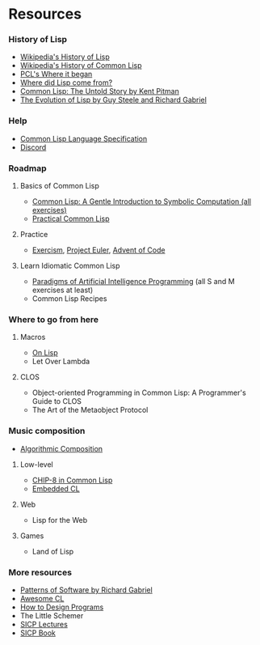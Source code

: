 * Resources

*** History of Lisp
- [[https://en.wikipedia.org/wiki/Lisp_(programming_language)#History][Wikipedia's History of Lisp]]
- [[https://en.wikipedia.org/wiki/Common_Lisp#History][Wikipedia's History of Common Lisp]]
- [[http://www.gigamonkeys.com/book/introduction-why-lisp.html#where-it-began][PCL's Where it began]]
- [[https://www.cs.cmu.edu/Groups//AI/lang/lisp/faq/lisp_2.faq][Where did Lisp come from?]]
- [[http://www.nhplace.com/kent/Papers/cl-untold-story.html][Common Lisp: The Untold Story by Kent Pitman]]
- [[https://www.dreamsongs.com/Files/HOPL2-Uncut.pdf][The Evolution of Lisp by Guy Steele and Richard Gabriel]]

*** Help
- [[http://www.lispworks.com/documentation/lw70/CLHS/Front/Contents.htm][Common Lisp Language Specification]]
- [[https://discord.gg/tffeu2x][Discord]]

*** Roadmap
**** Basics of Common Lisp
- [[https://www.cs.cmu.edu/~dst/LispBook/book.pdf][Common Lisp: A Gentle Introduction to Symbolic Computation (all exercises)]]
- [[http://www.gigamonkeys.com/book/][Practical Common Lisp]]

**** Practice
- [[https://exercism.io/my/tracks/common-lisp][Exercism]], [[https://projecteuler.net/][Project Euler]], [[https://adventofcode.com/][Advent of Code]]

**** Learn Idiomatic Common Lisp
- [[https://github.com/norvig/paip-lisp][Paradigms of Artificial Intelligence Programming]] (all S and M exercises at least)
- Common Lisp Recipes

*** Where to go from here
**** Macros
- [[https://sep.yimg.com/ty/cdn/paulgraham/onlisp.pdf][On Lisp]]
- Let Over Lambda

**** CLOS
- Object-oriented Programming in Common Lisp: A Programmer's Guide to CLOS
- The Art of the Metaobject Protocol

*** Music composition
- [[https://quod.lib.umich.edu/s/spobooks/bbv9810.0001.001/1:1/--algorithmic-composition-a-gentle-introduction-to-music?rgn=div1;view=toc][Algorithmic Composition]]

**** Low-level
- [[http://stevelosh.com/blog/2016/12/chip8-cpu/][CHIP-8 in Common Lisp]]
- [[https://common-lisp.net/project/ecl/main.html][Embedded CL]]

**** Web
- Lisp for the Web

**** Games
- Land of Lisp

*** More resources
- [[https://www.dreamsongs.com/Files/PatternsOfSoftware.pdf][Patterns of Software by Richard Gabriel]]
- [[https://github.com/CodyReichert/awesome-cl][Awesome CL]]
- [[https://htdp.org/][How to Design Programs]]
- The Little Schemer
- [[https://www.youtube.com/playlist?list=PLB63C06FAF154F047][SICP Lectures]]
- [[https://sarabander.github.io/sicp/html/index.xhtml][SICP Book]]
